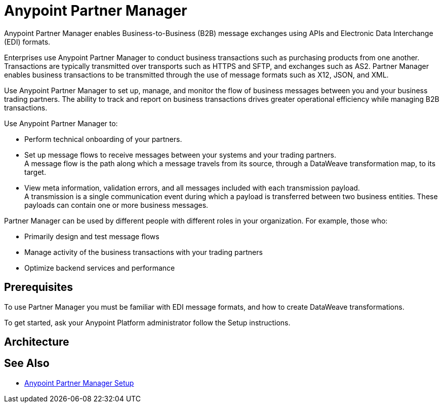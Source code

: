 = Anypoint Partner Manager

Anypoint Partner Manager enables Business-to-Business (B2B) message exchanges using APIs and Electronic Data Interchange (EDI) formats.

Enterprises use Anypoint Partner Manager to conduct business transactions such as purchasing products from one another.
Transactions are typically transmitted over transports such as HTTPS and SFTP, and exchanges such as AS2. Partner Manager enables business transactions to be transmitted through the use of message formats such as X12, JSON, and XML.

Use Anypoint Partner Manager to set up, manage, and monitor the flow of business messages between you and your business trading partners. The ability to track and report on business transactions drives greater operational efficiency while managing B2B transactions.

Use Anypoint Partner Manager to:

* Perform technical onboarding of your partners.
* Set up message flows to receive messages between your systems and your trading partners. +
A message flow is the path along which a message travels from its source, through a DataWeave transformation map, to its target.
* View meta information, validation errors, and all messages included with each transmission payload. +
A transmission is a single communication event during which a payload is transferred between two business entities.
These payloads can contain one or more business messages.

// * Set up message flows to receive and send messages between your systems and your partners.
// * View and monitor how partner messages are being processed in the system in case of failure in order to take corrective action.

Partner Manager can be used by different people with different roles in your organization. For example, those who:

* Primarily design and test message flows
* Manage activity of the business transactions with your trading partners
* Optimize backend services and performance

== Prerequisites

To use Partner Manager you must be familiar with EDI message formats, and how to create DataWeave transformations.

To get started, ask your Anypoint Platform administrator follow the Setup instructions.

== Architecture

== See Also

* xref:setup.adoc[Anypoint Partner Manager Setup]
